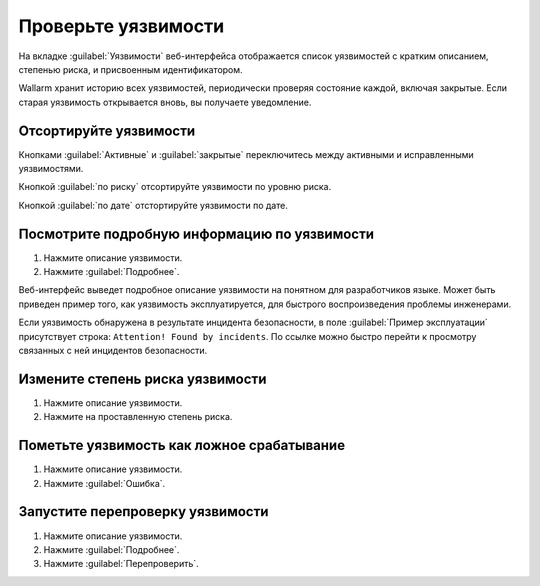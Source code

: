 .. _check-vuln-ru:

====================
Проверьте уязвимости
====================

На вкладке :guilabel:`Уязвимости` веб-интерфейса отображается список
уязвимостей с кратким описанием, степенью риска, и присвоенным
идентификатором.

Wallarm хранит историю всех уязвимостей, периодически проверяя состояние
каждой, включая закрытые. Если старая уязвимость открывается вновь, вы
получаете уведомление.

Отсортируйте уязвимости
~~~~~~~~~~~~~~~~~~~~~~~

Кнопками :guilabel:`Активные` и :guilabel:`закрытые` переключитесь между
активными и исправленными уязвимостями.

Кнопкой :guilabel:`по риску` отсортируйте уязвимости по уровню риска.

Кнопкой :guilabel:`по дате` отстортируйте уязвимости по дате.

Посмотрите подробную информацию по уязвимости
~~~~~~~~~~~~~~~~~~~~~~~~~~~~~~~~~~~~~~~~~~~~~

#. Нажмите описание уязвимости.
#. Нажмите :guilabel:`Подробнее`.

Веб-интерфейс выведет подробное описание уязвимости на понятном для
разработчиков языке. Может быть приведен пример того, как уязвимость
эксплуатируется, для быстрого воспроизведения проблемы инженерами.

Если уязвимость обнаружена в результате инцидента безопасности, в поле
:guilabel:`Пример эксплуатации` присутствует строка:
``Attention! Found by incidents``. По ссылке можно быстро перейти к просмотру
связанных с ней инцидентов безопасности. 

Измените степень риска уязвимости
~~~~~~~~~~~~~~~~~~~~~~~~~~~~~~~~~

#. Нажмите описание уязвимости.
#. Нажмите на проставленную степень риска.

Пометьте уязвимость как ложное срабатывание
~~~~~~~~~~~~~~~~~~~~~~~~~~~~~~~~~~~~~~~~~~~

#. Нажмите описание уязвимости.
#. Нажмите :guilabel:`Ошибка`.

Запустите перепроверку уязвимости
~~~~~~~~~~~~~~~~~~~~~~~~~~~~~~~~~

#. Нажмите описание уязвимости.
#. Нажмите :guilabel:`Подробнее`.
#. Нажмите :guilabel:`Перепроверить`.
 
.. seealso::

   - TTK Про идентификаторы уязвимости рассказано в теме [Управление уязвимостями](../../usage/vulnerability-management.md).
